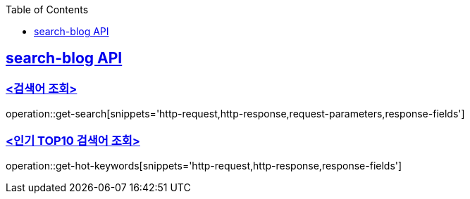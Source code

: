 :doctype: book
:source-highlighter: highlightjs
:toc: left
:toclevels: 1
:sectlinks:

== search-blog API

=== <검색어 조회>

operation::get-search[snippets='http-request,http-response,request-parameters,response-fields']

=== <인기 TOP10 검색어 조회>

operation::get-hot-keywords[snippets='http-request,http-response,response-fields']